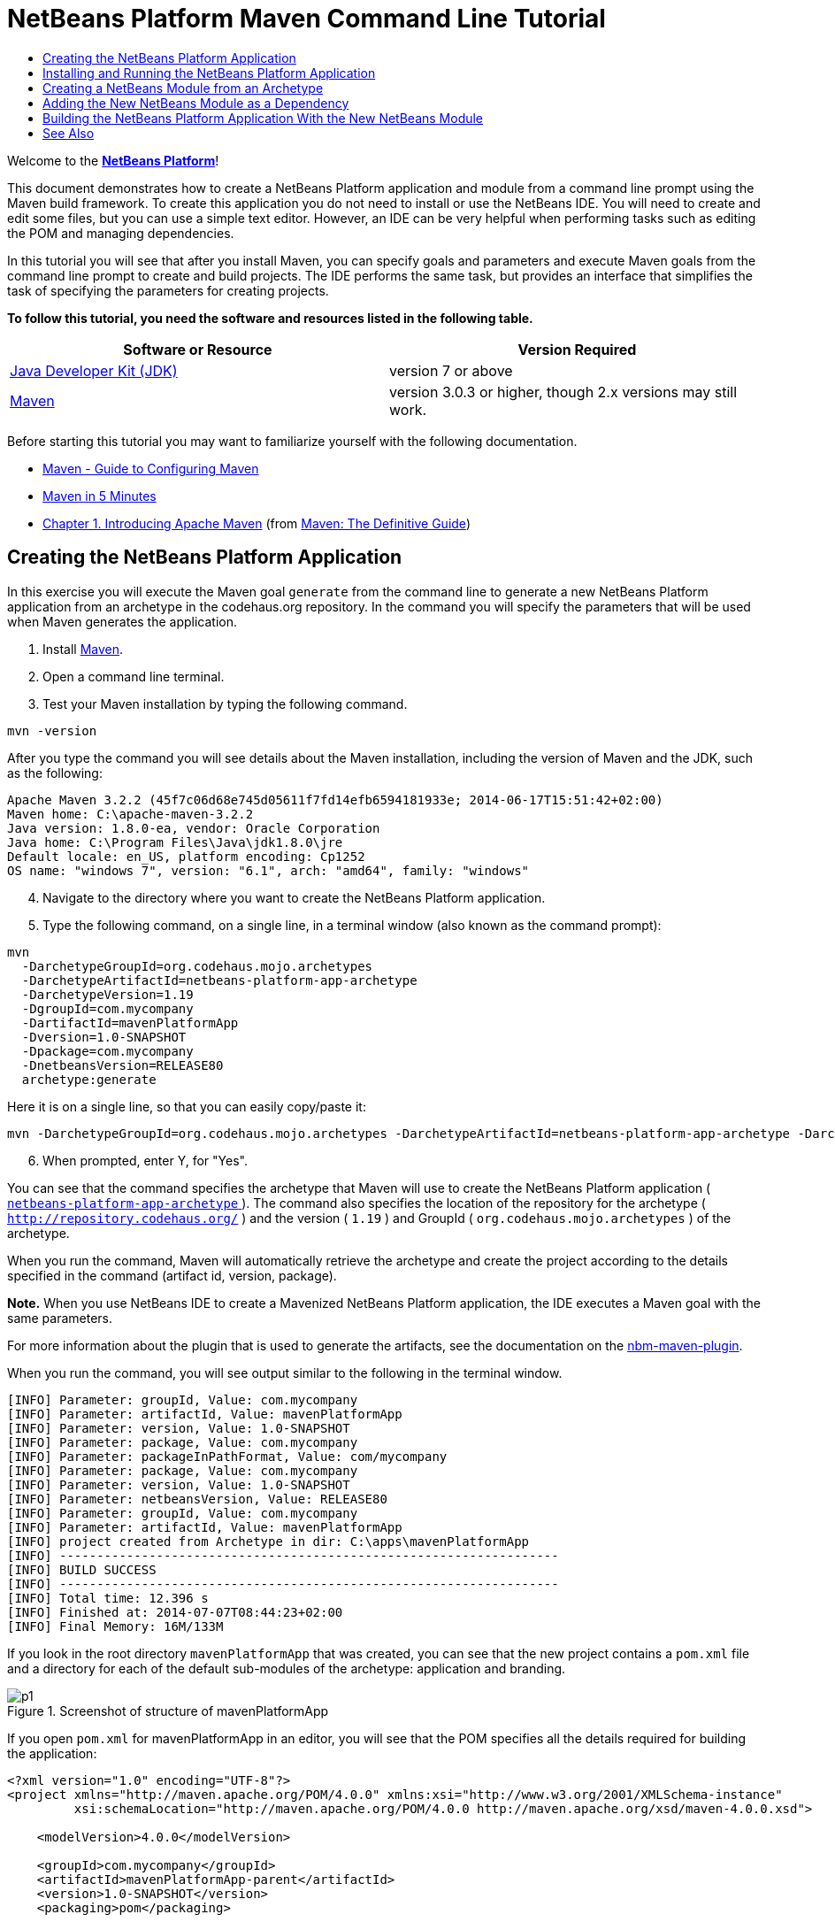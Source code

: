 // 
//     Licensed to the Apache Software Foundation (ASF) under one
//     or more contributor license agreements.  See the NOTICE file
//     distributed with this work for additional information
//     regarding copyright ownership.  The ASF licenses this file
//     to you under the Apache License, Version 2.0 (the
//     "License"); you may not use this file except in compliance
//     with the License.  You may obtain a copy of the License at
// 
//       http://www.apache.org/licenses/LICENSE-2.0
// 
//     Unless required by applicable law or agreed to in writing,
//     software distributed under the License is distributed on an
//     "AS IS" BASIS, WITHOUT WARRANTIES OR CONDITIONS OF ANY
//     KIND, either express or implied.  See the License for the
//     specific language governing permissions and limitations
//     under the License.
//

= NetBeans Platform Maven Command Line Tutorial
:jbake-type: platform-tutorial
:jbake-tags: tutorials 
:jbake-status: published
:syntax: true
:source-highlighter: pygments
:toc: left
:toc-title:
:icons: font
:experimental:
:description: NetBeans Platform Maven Command Line Tutorial - Apache NetBeans
:keywords: Apache NetBeans Platform, Platform Tutorials, NetBeans Platform Maven Command Line Tutorial

Welcome to the  link:https://netbeans.apache.org/platform/[*NetBeans Platform*]!

This document demonstrates how to create a NetBeans Platform application and module from a command line prompt using the Maven build framework. To create this application you do not need to install or use the NetBeans IDE. You will need to create and edit some files, but you can use a simple text editor. However, an IDE can be very helpful when performing tasks such as editing the POM and managing dependencies.

In this tutorial you will see that after you install Maven, you can specify goals and parameters and execute Maven goals from the command line prompt to create and build projects. The IDE performs the same task, but provides an interface that simplifies the task of specifying the parameters for creating projects.



*To follow this tutorial, you need the software and resources listed in the following table.*

|===
|Software or Resource |Version Required 

| link:https://www.oracle.com/technetwork/java/javase/downloads/index.html[Java Developer Kit (JDK)] |version 7 or above 

| link:http://maven.apache.org/[Maven] |version 3.0.3 or higher, though 2.x versions may still work. 
|===

Before starting this tutorial you may want to familiarize yourself with the following documentation.

*  link:http://maven.apache.org/guides/mini/guide-configuring-maven.html[Maven - Guide to Configuring Maven]
*  link:http://maven.apache.org/guides/getting-started/maven-in-five-minutes.html[Maven in 5 Minutes]
*  link:http://www.sonatype.com/books/maven-book/reference/introduction.html[Chapter 1. Introducing Apache Maven] (from  link:http://www.sonatype.com/books/maven-book/reference/public-book.html[Maven: The Definitive Guide])


== Creating the NetBeans Platform Application

In this exercise you will execute the Maven goal  ``generate``  from the command line to generate a new NetBeans Platform application from an archetype in the codehaus.org repository. In the command you will specify the parameters that will be used when Maven generates the application.


[start=1]
1. Install  link:http://maven.apache.org/[Maven].

[start=2]
1. Open a command line terminal.

[start=3]
1. Test your Maven installation by typing the following command.

[source,java]
----

mvn -version
----

After you type the command you will see details about the Maven installation, including the version of Maven and the JDK, such as the following:


[source,java]
----

Apache Maven 3.2.2 (45f7c06d68e745d05611f7fd14efb6594181933e; 2014-06-17T15:51:42+02:00)
Maven home: C:\apache-maven-3.2.2
Java version: 1.8.0-ea, vendor: Oracle Corporation
Java home: C:\Program Files\Java\jdk1.8.0\jre
Default locale: en_US, platform encoding: Cp1252
OS name: "windows 7", version: "6.1", arch: "amd64", family: "windows"
----


[start=4]
1. Navigate to the directory where you want to create the NetBeans Platform application.

[start=5]
1. Type the following command, on a single line, in a terminal window (also known as the command prompt):

[source,java]
----

mvn 
  -DarchetypeGroupId=org.codehaus.mojo.archetypes 
  -DarchetypeArtifactId=netbeans-platform-app-archetype 
  -DarchetypeVersion=1.19 
  -DgroupId=com.mycompany
  -DartifactId=mavenPlatformApp
  -Dversion=1.0-SNAPSHOT
  -Dpackage=com.mycompany
  -DnetbeansVersion=RELEASE80
  archetype:generate
----

Here it is on a single line, so that you can easily copy/paste it:


[source,java]
----

mvn -DarchetypeGroupId=org.codehaus.mojo.archetypes -DarchetypeArtifactId=netbeans-platform-app-archetype -DarchetypeVersion=1.19 -DgroupId=com.mycompany -DartifactId=mavenPlatformApp -Dversion=1.0-SNAPSHOT -Dpackage=com.mycompany -DnetbeansVersion=RELEASE80 archetype:generate
----


[start=6]
1. When prompted, enter Y, for "Yes".

You can see that the command specifies the archetype that Maven will use to create the NetBeans Platform application ( link:http://search.maven.org/#search|ga|1|netbeans-platform-app-archetype[ ``netbeans-platform-app-archetype`` ]). The command also specifies the location of the repository for the archetype ( ``http://repository.codehaus.org/`` ) and the version ( ``1.19`` ) and GroupId ( ``org.codehaus.mojo.archetypes`` ) of the archetype.

When you run the command, Maven will automatically retrieve the archetype and create the project according to the details specified in the command (artifact id, version, package).

*Note.* When you use NetBeans IDE to create a Mavenized NetBeans Platform application, the IDE executes a Maven goal with the same parameters.

For more information about the plugin that is used to generate the artifacts, see the documentation on the  link:http://bits.netbeans.org/mavenutilities/nbm-maven-plugin/[nbm-maven-plugin].

When you run the command, you will see output similar to the following in the terminal window.


[source,java]
----

[INFO] Parameter: groupId, Value: com.mycompany
[INFO] Parameter: artifactId, Value: mavenPlatformApp
[INFO] Parameter: version, Value: 1.0-SNAPSHOT
[INFO] Parameter: package, Value: com.mycompany
[INFO] Parameter: packageInPathFormat, Value: com/mycompany
[INFO] Parameter: package, Value: com.mycompany
[INFO] Parameter: version, Value: 1.0-SNAPSHOT
[INFO] Parameter: netbeansVersion, Value: RELEASE80
[INFO] Parameter: groupId, Value: com.mycompany
[INFO] Parameter: artifactId, Value: mavenPlatformApp
[INFO] project created from Archetype in dir: C:\apps\mavenPlatformApp
[INFO] -------------------------------------------------------------------
[INFO] BUILD SUCCESS
[INFO] -------------------------------------------------------------------
[INFO] Total time: 12.396 s
[INFO] Finished at: 2014-07-07T08:44:23+02:00
[INFO] Final Memory: 16M/133M
----

If you look in the root directory  ``mavenPlatformApp``  that was created, you can see that the new project contains a  ``pom.xml``  file and a directory for each of the default sub-modules of the archetype: application and branding. 


image::images/p1.png[title="Screenshot of structure of mavenPlatformApp"]

If you open  ``pom.xml``  for mavenPlatformApp in an editor, you will see that the POM specifies all the details required for building the application:


[source,xml]
----

<?xml version="1.0" encoding="UTF-8"?>
<project xmlns="http://maven.apache.org/POM/4.0.0" xmlns:xsi="http://www.w3.org/2001/XMLSchema-instance"
         xsi:schemaLocation="http://maven.apache.org/POM/4.0.0 http://maven.apache.org/xsd/maven-4.0.0.xsd">
    
    <modelVersion>4.0.0</modelVersion>

    <groupId>com.mycompany</groupId>
    <artifactId>mavenPlatformApp-parent</artifactId>
    <version>1.0-SNAPSHOT</version>
    <packaging>pom</packaging>

    <name>mavenPlatformApp-parent</name>

    <repositories>
        <!--
        Repository hosting NetBeans modules, especially APIs.
        Versions are based on IDE releases, e.g.: RELEASE691
        To create your own repository, use: nbm:populate-repository
        -->
        <repository>
            <id>netbeans</id>
            <name>NetBeans</name>
            <url>http://bits.netbeans.org/nexus/content/groups/netbeans/</url>
        </repository>
    </repositories>

    <build>
        <pluginManagement>
            <plugins>
                <plugin>
                    <groupId>org.codehaus.mojo</groupId>
                    <artifactId>nbm-maven-plugin</artifactId>
                    <version>3.13</version>
                    <extensions>true</extensions>
                    <configuration>
                        <brandingToken>${brandingToken}</brandingToken>
                        <cluster>${brandingToken}</cluster>
                    </configuration>
                </plugin>
                <plugin>
                    <!-- NetBeans 6.9+ requires JDK 6, starting NetBeans 7.4 source 1.7 is required -->
                    <groupId>org.apache.maven.plugins</groupId>
                    <artifactId>maven-compiler-plugin</artifactId>
                    <version>2.5.1</version>
                    <configuration>
                        <source>1.7</source>
                        <target>1.7</target>
                    </configuration>
                </plugin>
            <plugin>
                <groupId>org.apache.maven.plugins</groupId>
                <artifactId>maven-jar-plugin</artifactId>
                <version>2.4</version>
            </plugin>
            </plugins>
        </pluginManagement>
    </build>

    <modules>
        <module>branding</module>
        <module>application</module>
    </modules>

    <properties>
        <netbeans.version>RELEASE80</netbeans.version>
        <brandingToken>mavenplatformapp</brandingToken>
    </properties>

</project>
----

If you look at the  ``<properties>``  element, you can see that the version of the NetBeans Platform is specified as  ``RELEASE72`` . In the POM of your sub-modules, you can specify  ``${netbeans.version}``  as the version and the module will use the version specified in the parent POM project. The enables you to easily update the NetBeans Platform version for all the project's sub-modules.


== Installing and Running the NetBeans Platform Application

In this exercise you will run the Maven  ``install``  goal from the command line to build the application and copy the artifacts in your local repository. The NetBeans Platform application is a multi-module application. You will use the reactor mechanism in Maven to build the application project and the project's dependencies. After you build the application you will execute the  ``run-platform``  goal to launch the application.


[start=1]
1. Navigate to the  ``mavenPlatformApp``  directory and type the following command to build the project:

[source,java]
----

mvn install
----

The above command will take some time to complete. When the command completes, you will see the following:


[source,java]
----

[INFO] ------------------------------------------------------------------------
[INFO] Reactor Summary:
[INFO]
[INFO] mavenPlatformApp-parent ........................... SUCCESS [0.533s]
[INFO] mavenPlatformApp-branding ......................... SUCCESS [8.684s]
[INFO] mavenPlatformApp-app .............................. SUCCESS [33.900s]
[INFO] ------------------------------------------------------------------------
[INFO] BUILD SUCCESS
[INFO] ------------------------------------------------------------------------
[INFO] Total time: 1:31.177s
[INFO] Finished at: Sat Sep 15 23:36:18 CEST 2012
[INFO] Final Memory: 18M/59M
[INFO] ------------------------------------------------------------------------
----


[start=2]
1. After the command above completes, navigate to the  ``application``  directory and type the following command to launch the application.

[source,java]
----

mvn nbm:run-platform
----

When you run the  ``nbm-maven-plugin``  with the  ``run-platform``  goal, as done above, Maven will launch your NetBeans Platform application:


image::images/p2.png[title="Screenshot of default application"]

Browse through the menus to see what your new application consists of. Open some windows, undock some of them, and you will have something that looks like this:


image::images/p3.png[title="Screenshot of default application"]

You have now successfully created and launched your NetBeans Platform application. The default branding elements are located in the  ``branding``  sub-module that was generated according to the archetype. The NetBeans IDE provides tools and wizards that can help you to modify the branding elements.

In the next section you will create a new module for the application.


== Creating a NetBeans Module from an Archetype

You will now create a new module that is named mavenPlatformModuleA in the  ``mavenPlatformApp``  directory. In the same way that you created the NetBeans Platform application, you will run a Maven command from the command line and use the module archetype  ``nbm-archetype`` .

After you create the module, you will use a text editor to create a simple class in the module. You will then build the module to install the module in the local repository.


[start=1]
1. Navigate to the  ``mavenPlatformApp``  directory in the command line terminal and run the following command:

[source,java]
----

mvn 
  -DarchetypeGroupId=org.codehaus.mojo.archetypes 
  -DarchetypeArtifactId=nbm-archetype 
  -DarchetypeVersion=1.11 
  archetype:generate
----

Here it is on a single line:


[source,java]
----

mvn -DarchetypeGroupId=org.codehaus.mojo.archetypes -DarchetypeArtifactId=nbm-archetype -DarchetypeVersion=1.11 archetype:generate
----


[start=2]
1. When prompted, enter the following values:

* groupId:  ``com.mycompany`` 
* artifactId:  ``mavenPlatformModuleA`` 
* version: <press Enter to accept the default>
* package:  ``com.mycompany.mavenplatformmodulea`` 
* netbeansVersion:  ``RELEASE72`` 

You can see that the command specifies  `` link:http://search.maven.org/#search%7Cga%7C1%7Cnbm-archetype[nbm-archetype]`` . The archetype will be retrieved from the remote repository.

When you run the command, you will see output similar to the following in the terminal window:


[source,java]
----

[INFO] Parameter: groupId, Value: com.mycompany
[INFO] Parameter: artifactId, Value: mavenPlatformModuleA
[INFO] Parameter: version, Value: 1.0-SNAPSHOT
[INFO] Parameter: package, Value: com.mycompany.mavenplatformmodulea
[INFO] Parameter: packageInPathFormat, Value: com/mycompany/mavenplatformmodulea

[INFO] Parameter: package, Value: com.mycompany.mavenplatformmodulea
[INFO] Parameter: version, Value: 1.0-SNAPSHOT
[INFO] Parameter: netbeansVersion, Value: RELEASE72
[INFO] Parameter: groupId, Value: com.mycompany
[INFO] Parameter: artifactId, Value: mavenPlatformModuleA
[INFO] project created from Archetype in dir: C:\Users\Geertjan\demo\mavenPlatformApp\mavenPlatformModuleA
[INFO] ------------------------------------------------------------------------
[INFO] Reactor Summary:
[INFO]
[INFO] mavenPlatformApp-parent ........................... SUCCESS [58.613s]
[INFO] mavenPlatformApp-branding ......................... SKIPPED
[INFO] mavenPlatformApp-app .............................. SKIPPED
[INFO] ------------------------------------------------------------------------
[INFO] BUILD SUCCESS
[INFO] ------------------------------------------------------------------------
[INFO] Total time: 1:00.058s
[INFO] Finished at: Sat Sep 15 23:52:13 CEST 2012
[INFO] Final Memory: 19M/131M
[INFO] ------------------------------------------------------------------------
----

If you look at the contents of the  ``mavenPlatformApp``  directory, you will see that the directory contains a new directory that is named  ``mavenPlatformModuleA`` . The new directory contains a  ``src``  directory and  ``pom.xml`` . The file  ``bundle.properties``  is generated in the  ``resources/com/mycompany/mavenplatformmodulea``  directory:


image::images/p4.png[title="Screenshot of structure of mavenplatformmodulea"]

In the next step you will create a class in the  ``java/com/mycompany/mavenplatformmodulea``  directory.


[start=3]
1. Edit the new module's  ``pom.xml``  to make the following changes (in bold) to add a dependency on the modules you are referring to in the code above.

[source,xml]
----

<dependencies>
    <dependency>
        <groupId>org.netbeans.api</groupId>
        <artifactId>org-netbeans-api-annotations-common</artifactId>
        <version>RELEASE72</version>
    </dependency>
    *<dependency>
        <groupId>org.netbeans.api</groupId>
        <artifactId>org-openide-util</artifactId>
        <version>RELEASE72</version>
    </dependency>
    <dependency>
        <groupId>org.netbeans.api</groupId>
        <artifactId>org-openide-awt</artifactId>
        <version>RELEASE72</version>
    </dependency>
    <dependency>
        <groupId>org.netbeans.api</groupId>
        <artifactId>org-openide-dialogs</artifactId>
        <version>RELEASE72</version>
    </dependency>*
</dependencies>
----


[start=4]
1. Use a text editor to create the following class  ``HelloWorldActionListener.java``  in the  ``java/com/mycompany/mavenplatformmodulea``  directory.

[source,java]
----

package com.mycompany.mavenplatformmodulea;

import java.awt.event.ActionEvent;
import java.awt.event.ActionListener;
import org.openide.DialogDisplayer;
import org.openide.NotifyDescriptor;
import org.openide.awt.ActionID;
import org.openide.awt.ActionReference;
import org.openide.awt.ActionRegistration;
import org.openide.util.NbBundle.Messages;

@ActionID(category = "Window",
id = "com.mycompany.mavenproject2.HelloWorldActionListener")
@ActionRegistration(displayName = "#CTL_HelloWorldActionListener")
@ActionReference(path = "Menu/Window", position = 0)
@Messages("CTL_HelloWorldActionListener=Hello World")
public final class HelloWorldActionListener implements ActionListener {

    public void actionPerformed(ActionEvent e) {
        NotifyDescriptor d = new NotifyDescriptor.Message("hello...");
        DialogDisplayer.getDefault().notify(d);
    }

}
----


[start=5]
1. On the command line, navigate to the  ``mavenPlatformModuleA``  directory and run the following command to build and install the module in the local repository.

[source,java]
----

mvn install
----

When you run the  ``install``  command, Maven builds the module and copies the JAR and NBM artifacts to the local repository.

Now that the artifact is in the local repository, you can add the artifact as a dependency of the NetBeans Platform application, as shown in the next section.


== Adding the New NetBeans Module as a Dependency

In this section you will add the module as a dependency of the NetBeans Platform application by declaring the dependency in the POM of the application project.


[start=1]
1. Open the  ``pom.xml``  file in the  ``application``  directory in a text editor.

[start=2]
1. Declare the mavenPlatformModuleA module as a dependency of the application by making the following changes (in bold) to the POM.

[source,xml]
----

<dependencies>
    <dependency>
        <groupId>org.netbeans.cluster</groupId>
        <artifactId>platform</artifactId>
        <version>${netbeans.version}</version>
        <type>pom</type>
    </dependency>
    <dependency>
        <groupId>${project.groupId}</groupId>
        <artifactId>mavenPlatformApp-branding</artifactId>
        <version>${project.version}</version>
    </dependency>
    *<dependency>
        <groupId>com.mycompany</groupId>
        <artifactId>mavenPlatformModuleA</artifactId>
        <version>1.0-SNAPSHOT</version>
    </dependency>*
    <!-- NbModuleSuite functional in RELEASE70 or later: -->
    <dependency>
        <groupId>org.netbeans.api</groupId>
        <artifactId>org-netbeans-modules-nbjunit</artifactId>
        <version>${netbeans.version}</version>
        <scope>test</scope>
    </dependency>
    <!-- To use Jelly Tools in your functional tests, add or replace with:
    <dependency>
        <groupId>org.netbeans.api</groupId>
        <artifactId>org-netbeans-modules-jellytools-platform</artifactId>
        <version>${netbeans.version}</version>
        <scope>test</scope>
    </dependency>
    -->
</dependencies>
----


== Building the NetBeans Platform Application With the New NetBeans Module

You are now almost ready to launch the NetBeans Platform application with the new module installed. You first need to make sure that the new module is specified as a module of the parent POM project. You can then repeat the steps to build and launch the application.


[start=1]
1. Open the  ``pom.xml``  in the  ``mavenPlatformApp``  directory in a text editor.

[start=2]
1. Confirm that the new module is specified in the list of modules that are included with the application.

[source,xml]
----

<modules>
    <module>branding</module>
    <module>application</module>
    *<module>mavenPlatformModuleA</module>*
</modules>
----


[start=3]
1. Navigate to the  ``mavenPlatformApp``  directory in the command line terminal and type the following command to build the project.

[source,java]
----

mvn install
----

When you run the command, you can see that the new module is included in the list of modules.


[source,java]
----

[INFO] ------------------------------------------------------------------------
[INFO] Reactor Summary:
[INFO]
[INFO] mavenPlatformApp-parent ........................... SUCCESS [0.144s]
[INFO] mavenPlatformApp-branding ......................... SUCCESS [2.044s]
[INFO] mavenPlatformModuleA .............................. SUCCESS [0.491s]
[INFO] mavenPlatformApp-app .............................. SUCCESS [7.790s]
[INFO] ------------------------------------------------------------------------
[INFO] BUILD SUCCESS
[INFO] ------------------------------------------------------------------------
[INFO] Total time: 11.724s
[INFO] Finished at: Sun Sep 16 00:00:00 CEST 2012
[INFO] Final Memory: 16M/226M
[INFO] ------------------------------------------------------------------------
----


[start=4]
1. Navigate to the  ``application``  directory and type the following command to launch the application.

[source,java]
----

mvn nbm:run-platform
----

When you run the command, Maven will launch the application with the new module.

You have now successfully added a new module to the application and launched the application. To confirm that the module was loaded when the application launched, choose Window > Hello World from the main menu of the application to display the greeting:

image::images/p5.png[title="Screenshot of Message Dialog"] 
image::images/p6.png[title="Screenshot of Message Dialog"]

This tutorial demonstrated how you can use the Maven command line to create NetBeans Platform applications. For more examples on how to build NetBeans Platform applications and modules, see the tutorials listed in the  link:https://netbeans.apache.org/kb/docs/platform.html[NetBeans Platform Learning Trail].

link:http://netbeans.apache.org/community/mailing-lists.html[ Send Us Your Feedback]

 


== See Also

This document described how to use the Maven build framework to create a new NetBeans Platform application without using NetBeans IDE. For more information about creating and developing applications, see the following resources.

*  link:https://netbeans.apache.org/tutorials/nbm-maven-quickstart.html[NetBeans Platform Quick Start Using Maven]
*  link:https://netbeans.apache.org/kb/docs/platform.html[NetBeans Platform Learning Trail]
*  link:http://bits.netbeans.org/dev/javadoc/[NetBeans API Javadoc]

If you have any questions about the NetBeans Platform, feel free to write to the mailing list, dev@platform.netbeans.org, or view the  link:https://netbeans.org/projects/platform/lists/dev/archive[NetBeans Platform mailing list archive].

